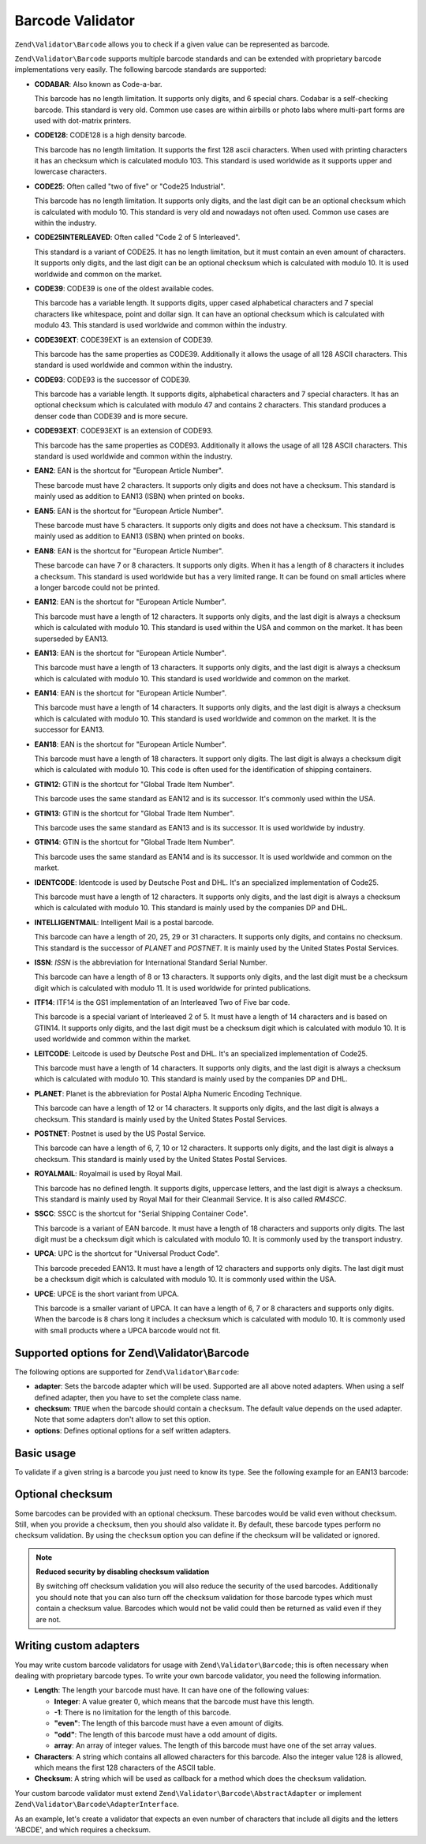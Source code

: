.. _zend.validator.barcode:

Barcode Validator
=================

``Zend\Validator\Barcode`` allows you to check if a given value can be represented as barcode.

``Zend\Validator\Barcode`` supports multiple barcode standards and can be extended with proprietary barcode
implementations very easily. The following barcode standards are supported:

- **CODABAR**: Also known as Code-a-bar.

  This barcode has no length limitation. It supports only digits, and 6 special chars. Codabar is a self-checking
  barcode. This standard is very old. Common use cases are within airbills or photo labs where multi-part forms are
  used with dot-matrix printers.

- **CODE128**: CODE128 is a high density barcode.

  This barcode has no length limitation. It supports the first 128 ascii characters. When used with printing
  characters it has an checksum which is calculated modulo 103. This standard is used worldwide as it supports
  upper and lowercase characters.

- **CODE25**: Often called "two of five" or "Code25 Industrial".

  This barcode has no length limitation. It supports only digits, and the last digit can be an optional checksum
  which is calculated with modulo 10. This standard is very old and nowadays not often used. Common use cases are
  within the industry.

- **CODE25INTERLEAVED**: Often called "Code 2 of 5 Interleaved".

  This standard is a variant of CODE25. It has no length limitation, but it must contain an even amount of
  characters. It supports only digits, and the last digit can be an optional checksum which is calculated with
  modulo 10. It is used worldwide and common on the market.

- **CODE39**: CODE39 is one of the oldest available codes.

  This barcode has a variable length. It supports digits, upper cased alphabetical characters and 7 special
  characters like whitespace, point and dollar sign. It can have an optional checksum which is calculated with
  modulo 43. This standard is used worldwide and common within the industry.

- **CODE39EXT**: CODE39EXT is an extension of CODE39.

  This barcode has the same properties as CODE39. Additionally it allows the usage of all 128 ASCII characters.
  This standard is used worldwide and common within the industry.

- **CODE93**: CODE93 is the successor of CODE39.

  This barcode has a variable length. It supports digits, alphabetical characters and 7 special characters. It has
  an optional checksum which is calculated with modulo 47 and contains 2 characters. This standard produces a
  denser code than CODE39 and is more secure.

- **CODE93EXT**: CODE93EXT is an extension of CODE93.

  This barcode has the same properties as CODE93. Additionally it allows the usage of all 128 ASCII characters.
  This standard is used worldwide and common within the industry.

- **EAN2**: EAN is the shortcut for "European Article Number".

  These barcode must have 2 characters. It supports only digits and does not have a checksum. This standard is
  mainly used as addition to EAN13 (ISBN) when printed on books.

- **EAN5**: EAN is the shortcut for "European Article Number".

  These barcode must have 5 characters. It supports only digits and does not have a checksum. This standard is
  mainly used as addition to EAN13 (ISBN) when printed on books.

- **EAN8**: EAN is the shortcut for "European Article Number".

  These barcode can have 7 or 8 characters. It supports only digits. When it has a length of 8 characters it
  includes a checksum. This standard is used worldwide but has a very limited range. It can be found on small
  articles where a longer barcode could not be printed.

- **EAN12**: EAN is the shortcut for "European Article Number".

  This barcode must have a length of 12 characters. It supports only digits, and the last digit is always a
  checksum which is calculated with modulo 10. This standard is used within the USA and common on the market. It
  has been superseded by EAN13.

- **EAN13**: EAN is the shortcut for "European Article Number".

  This barcode must have a length of 13 characters. It supports only digits, and the last digit is always a
  checksum which is calculated with modulo 10. This standard is used worldwide and common on the market.

- **EAN14**: EAN is the shortcut for "European Article Number".

  This barcode must have a length of 14 characters. It supports only digits, and the last digit is always a
  checksum which is calculated with modulo 10. This standard is used worldwide and common on the market. It is the
  successor for EAN13.

- **EAN18**: EAN is the shortcut for "European Article Number".

  This barcode must have a length of 18 characters. It support only digits. The last digit is always a checksum
  digit which is calculated with modulo 10. This code is often used for the identification of shipping containers.

- **GTIN12**: GTIN is the shortcut for "Global Trade Item Number".

  This barcode uses the same standard as EAN12 and is its successor. It's commonly used within the USA.

- **GTIN13**: GTIN is the shortcut for "Global Trade Item Number".

  This barcode uses the same standard as EAN13 and is its successor. It is used worldwide by industry.

- **GTIN14**: GTIN is the shortcut for "Global Trade Item Number".

  This barcode uses the same standard as EAN14 and is its successor. It is used worldwide and common on the market.

- **IDENTCODE**: Identcode is used by Deutsche Post and DHL. It's an specialized implementation of Code25.

  This barcode must have a length of 12 characters. It supports only digits, and the last digit is always a
  checksum which is calculated with modulo 10. This standard is mainly used by the companies DP and DHL.

- **INTELLIGENTMAIL**: Intelligent Mail is a postal barcode.

  This barcode can have a length of 20, 25, 29 or 31 characters. It supports only digits, and contains no checksum.
  This standard is the successor of *PLANET* and *POSTNET*. It is mainly used by the United States Postal Services.

- **ISSN**: *ISSN* is the abbreviation for International Standard Serial Number.

  This barcode can have a length of 8 or 13 characters. It supports only digits, and the last digit must be a
  checksum digit which is calculated with modulo 11. It is used worldwide for printed publications.

- **ITF14**: ITF14 is the GS1 implementation of an Interleaved Two of Five bar code.

  This barcode is a special variant of Interleaved 2 of 5. It must have a length of 14 characters and is based on
  GTIN14. It supports only digits, and the last digit must be a checksum digit which is calculated with modulo 10.
  It is used worldwide and common within the market.

- **LEITCODE**: Leitcode is used by Deutsche Post and DHL. It's an specialized implementation of Code25.

  This barcode must have a length of 14 characters. It supports only digits, and the last digit is always a
  checksum which is calculated with modulo 10. This standard is mainly used by the companies DP and DHL.

- **PLANET**: Planet is the abbreviation for Postal Alpha Numeric Encoding Technique.

  This barcode can have a length of 12 or 14 characters. It supports only digits, and the last digit is always a
  checksum. This standard is mainly used by the United States Postal Services.

- **POSTNET**: Postnet is used by the US Postal Service.

  This barcode can have a length of 6, 7, 10 or 12 characters. It supports only digits, and the last digit is
  always a checksum. This standard is mainly used by the United States Postal Services.

- **ROYALMAIL**: Royalmail is used by Royal Mail.

  This barcode has no defined length. It supports digits, uppercase letters, and the last digit is always a
  checksum. This standard is mainly used by Royal Mail for their Cleanmail Service. It is also called *RM4SCC*.

- **SSCC**: SSCC is the shortcut for "Serial Shipping Container Code".

  This barcode is a variant of EAN barcode. It must have a length of 18 characters and supports only digits. The
  last digit must be a checksum digit which is calculated with modulo 10. It is commonly used by the transport
  industry.

- **UPCA**: UPC is the shortcut for "Universal Product Code".

  This barcode preceded EAN13. It must have a length of 12 characters and supports only digits. The last digit must
  be a checksum digit which is calculated with modulo 10. It is commonly used within the USA.

- **UPCE**: UPCE is the short variant from UPCA.

  This barcode is a smaller variant of UPCA. It can have a length of 6, 7 or 8 characters and supports only digits.
  When the barcode is 8 chars long it includes a checksum which is calculated with modulo 10. It is commonly used
  with small products where a UPCA barcode would not fit.

.. _zend.validator.barcode.options:

Supported options for Zend\\Validator\\Barcode
----------------------------------------------

The following options are supported for ``Zend\Validator\Barcode``:

- **adapter**: Sets the barcode adapter which will be used. Supported are all above noted adapters. When using a
  self defined adapter, then you have to set the complete class name.

- **checksum**: ``TRUE`` when the barcode should contain a checksum. The default value depends on the used adapter.
  Note that some adapters don't allow to set this option.

- **options**: Defines optional options for a self written adapters.

.. _zend.validator.barcode.basic:

Basic usage
-----------

To validate if a given string is a barcode you just need to know its type. See the following example for an EAN13
barcode:

.. code-block:: php
   :linenos:

   $valid = new Zend\Validator\Barcode('EAN13');
   if ($valid->isValid($input)) {
       // input appears to be valid
   } else {
       // input is invalid
   }

.. _zend.validator.barcode.checksum:

Optional checksum
-----------------

Some barcodes can be provided with an optional checksum. These barcodes would be valid even without checksum.
Still, when you provide a checksum, then you should also validate it. By default, these barcode types perform no
checksum validation. By using the ``checksum`` option you can define if the checksum will be validated or ignored.

.. code-block:: php
   :linenos:

   $valid = new Zend\Validator\Barcode(array(
       'adapter'  => 'EAN13',
       'checksum' => false,
   ));
   if ($valid->isValid($input)) {
       // input appears to be valid
   } else {
       // input is invalid
   }

.. note::

   **Reduced security by disabling checksum validation**

   By switching off checksum validation you will also reduce the security of the used barcodes. Additionally you
   should note that you can also turn off the checksum validation for those barcode types which must contain a
   checksum value. Barcodes which would not be valid could then be returned as valid even if they are not.

.. _zend.validator.barcode.custom:

Writing custom adapters
-----------------------

You may write custom barcode validators for usage with ``Zend\Validator\Barcode``; this is often necessary when
dealing with proprietary barcode types. To write your own barcode validator, you need the following information.

- **Length**: The length your barcode must have. It can have one of the following values:

  - **Integer**: A value greater 0, which means that the barcode must have this length.

  - **-1**: There is no limitation for the length of this barcode.

  - **"even"**: The length of this barcode must have a even amount of digits.

  - **"odd"**: The length of this barcode must have a odd amount of digits.

  - **array**: An array of integer values. The length of this barcode must have one of the set array values.

- **Characters**: A string which contains all allowed characters for this barcode. Also the integer value 128 is
  allowed, which means the first 128 characters of the ASCII table.

- **Checksum**: A string which will be used as callback for a method which does the checksum validation.

Your custom barcode validator must extend ``Zend\Validator\Barcode\AbstractAdapter`` or implement
``Zend\Validator\Barcode\AdapterInterface``.

As an example, let's create a validator that expects an even number of characters that include all digits and the
letters 'ABCDE', and which requires a checksum.

.. code-block:: php
   :linenos:

   class My\Barcode\MyBar extends Zend\Validator\Barcode\AbstractAdapter
   {
       protected $length     = 'even';
       protected $characters = '0123456789ABCDE';
       protected $checksum   = 'mod66';

       protected function mod66($barcode)
       {
           // do some validations and return a boolean
       }
   }

   $valid = new Zend\Validator\Barcode('My\Barcode\MyBar');
   if ($valid->isValid($input)) {
       // input appears to be valid
   } else {
       // input is invalid
   }


